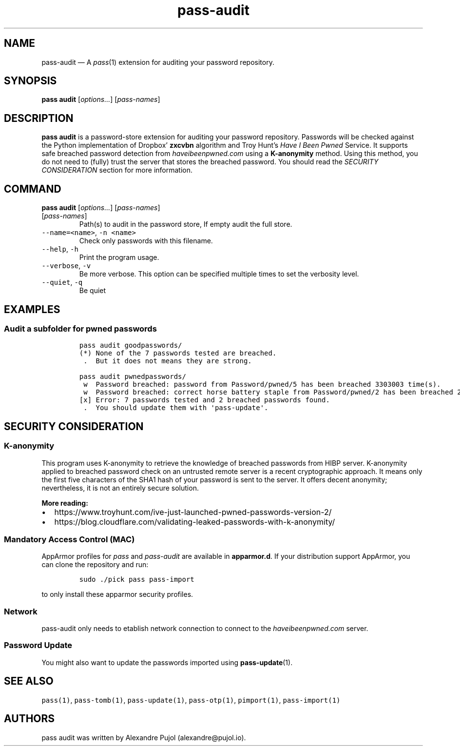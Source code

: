 .\" Automatically generated by Pandoc 2.17.1.1
.\"
.\" Define V font for inline verbatim, using C font in formats
.\" that render this, and otherwise B font.
.ie "\f[CB]x\f[]"x" \{\
. ftr V B
. ftr VI BI
. ftr VB B
. ftr VBI BI
.\}
.el \{\
. ftr V CR
. ftr VI CI
. ftr VB CB
. ftr VBI CBI
.\}
.TH "pass-audit" "1" "March 2022" "" ""
.hy
.SH NAME
.PP
pass-audit \[em] A \f[I]pass\f[R](1) extension for auditing your
password repository.
.SH SYNOPSIS
.PP
\f[B]pass audit\f[R] [\f[I]options\&...\f[R]] [\f[I]pass-names\f[R]]
.SH DESCRIPTION
.PP
\f[B]pass audit\f[R] is a password-store extension for auditing your
password repository.
Passwords will be checked against the Python implementation of
Dropbox\[cq] \f[B]zxcvbn\f[R] algorithm and Troy Hunt\[cq]s \f[I]Have I
Been Pwned\f[R] Service.
It supports safe breached password detection from
\f[I]haveibeenpwned.com\f[R] using a \f[B]K-anonymity\f[R] method.
Using this method, you do not need to (fully) trust the server that
stores the breached password.
You should read the \f[I]SECURITY CONSIDERATION\f[R] section for more
information.
.SH COMMAND
.PP
\f[B]pass audit\f[R] [\f[I]options\&...\f[R]] [\f[I]pass-names\f[R]]
.TP
[\f[I]pass-names\f[R]]
Path(s) to audit in the password store, If empty audit the full store.
.TP
\f[V]--name=<name>\f[R], \f[V]-n <name>\f[R]
Check only passwords with this filename.
.TP
\f[V]--help\f[R], \f[V]-h\f[R]
Print the program usage.
.TP
\f[V]--verbose\f[R], \f[V]-v\f[R]
Be more verbose.
This option can be specified multiple times to set the verbosity level.
.TP
\f[V]--quiet\f[R], \f[V]-q\f[R]
Be quiet
.SH EXAMPLES
.SS Audit a subfolder for pwned passwords
.IP
.nf
\f[C]
pass audit goodpasswords/
(*) None of the 7 passwords tested are breached.
 .  But it does not means they are strong.
\f[R]
.fi
.IP
.nf
\f[C]
pass audit pwnedpasswords/
 w  Password breached: password from Password/pwned/5 has been breached 3303003 time(s).
 w  Password breached: correct horse battery staple from Password/pwned/2 has been breached 2 time(s).
[x] Error: 7 passwords tested and 2 breached passwords found.
 .  You should update them with \[aq]pass-update\[aq].
\f[R]
.fi
.SH SECURITY CONSIDERATION
.SS K-anonymity
.PP
This program uses K-anonymity to retrieve the knowledge of breached
passwords from HIBP server.
K-anonymity applied to breached password check on an untrusted remote
server is a recent cryptographic approach.
It means only the first five characters of the SHA1 hash of your
password is sent to the server.
It offers decent anonymity; nevertheless, it is not an entirely secure
solution.
.PP
\f[B]More reading:\f[R]
.IP \[bu] 2
https://www.troyhunt.com/ive-just-launched-pwned-passwords-version-2/
.IP \[bu] 2
https://blog.cloudflare.com/validating-leaked-passwords-with-k-anonymity/
.SS Mandatory Access Control (MAC)
.PP
AppArmor profiles for \f[I]pass\f[R] and \f[I]pass-audit\f[R] are
available in \f[B]apparmor.d\f[R].
If your distribution support AppArmor, you can clone the repository and
run:
.IP
.nf
\f[C]
sudo ./pick pass pass-import
\f[R]
.fi
.PP
to only install these apparmor security profiles.
.SS Network
.PP
pass-audit only needs to etablish network connection to connect to the
\f[I]haveibeenpwned.com\f[R] server.
.SS Password Update
.PP
You might also want to update the passwords imported using
\f[B]pass-update\f[R](1).
.SH SEE ALSO
.PP
\f[V]pass(1)\f[R], \f[V]pass-tomb(1)\f[R], \f[V]pass-update(1)\f[R],
\f[V]pass-otp(1)\f[R], \f[V]pimport(1)\f[R], \f[V]pass-import(1)\f[R]
.SH AUTHORS
pass audit was written by Alexandre Pujol (alexandre\[at]pujol.io).
